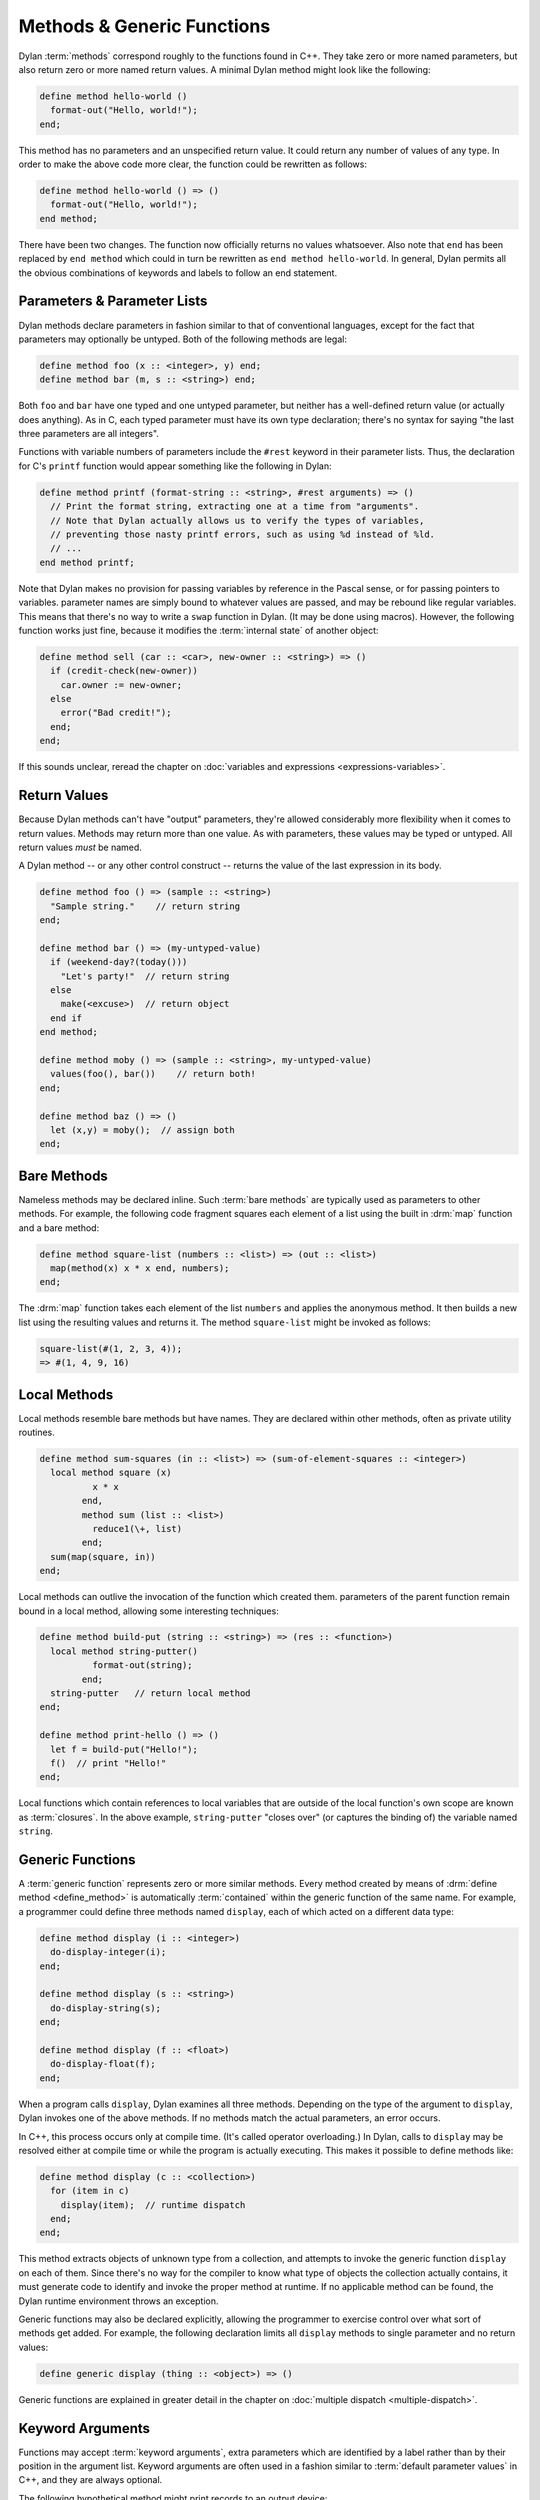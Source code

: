 ***************************
Methods & Generic Functions
***************************

Dylan :term:`methods` correspond roughly to the
functions found in C++. They take zero or more named parameters,
but also return zero or more named return values. A minimal Dylan method
might look like the following:

.. code-block:: dylan

    define method hello-world ()
      format-out("Hello, world!");
    end;

This method has no parameters and an unspecified return value. It
could return any number of values of any type. In order to make the
above code more clear, the function could be rewritten as follows:

.. code-block:: dylan

    define method hello-world () => ()
      format-out("Hello, world!");
    end method;

There have been two changes. The function now officially returns
no values whatsoever. Also note that ``end`` has been
replaced by ``end method`` which could in turn be
rewritten as ``end method hello-world``. In general,
Dylan permits all the obvious combinations of keywords and labels to
follow an end statement.

Parameters & Parameter Lists
============================

Dylan methods declare parameters in fashion similar to that of
conventional languages, except for the fact that parameters may
optionally be untyped. Both of the following methods are legal:

.. code-block:: dylan

    define method foo (x :: <integer>, y) end;
    define method bar (m, s :: <string>) end;

Both ``foo`` and ``bar`` have
one typed and one untyped parameter, but neither has a well-defined
return value (or actually does anything). As in C, each typed parameter
must have its own type declaration; there's no syntax for saying
"the last three parameters are all integers".

Functions with variable numbers of parameters include the
``#rest`` keyword in their parameter lists.
Thus, the declaration for C's ``printf`` function
would appear something like the following in Dylan:

.. code-block:: dylan

    define method printf (format-string :: <string>, #rest arguments) => ()
      // Print the format string, extracting one at a time from "arguments".
      // Note that Dylan actually allows us to verify the types of variables,
      // preventing those nasty printf errors, such as using %d instead of %ld.
      // ...
    end method printf;

Note that Dylan makes no provision for passing variables by
reference in the Pascal sense, or for passing pointers to variables.
parameter names are simply bound to whatever values are passed, and may
be rebound like regular variables. This means that there's no way to
write a ``swap`` function in Dylan.  (It may be done using
macros). However, the following function works just fine, because it
modifies the :term:`internal state` of another
object:

.. code-block:: dylan

    define method sell (car :: <car>, new-owner :: <string>) => ()
      if (credit-check(new-owner))
        car.owner := new-owner;
      else
        error("Bad credit!");
      end;
    end;

If this sounds unclear, reread the chapter on :doc:`variables and expressions
<expressions-variables>`.

Return Values
=============

Because Dylan methods can't have "output" parameters, they're allowed
considerably more flexibility when it comes to return values. Methods
may return more than one value. As with parameters, these values may
be typed or untyped. All return values *must* be named.

A Dylan method -- or any other control construct -- returns
the value of the last expression in its body.

.. code-block:: dylan

    define method foo () => (sample :: <string>)
      "Sample string."    // return string
    end;

    define method bar () => (my-untyped-value)
      if (weekend-day?(today()))
        "Let's party!"  // return string
      else
        make(<excuse>)  // return object
      end if
    end method;

    define method moby () => (sample :: <string>, my-untyped-value)
      values(foo(), bar())    // return both!
    end;

    define method baz () => ()
      let (x,y) = moby();  // assign both
    end;

Bare Methods
============

Nameless methods may be declared inline. Such :term:`bare methods` are
typically used as parameters to other methods.  For example, the
following code fragment squares each element of a list using the built
in :drm:`map` function and a bare method:

.. code-block:: dylan

    define method square-list (numbers :: <list>) => (out :: <list>)
      map(method(x) x * x end, numbers);
    end;

The :drm:`map` function takes each element of
the list ``numbers`` and applies the anonymous method. It
then builds a new list using the resulting values and returns it.
The method ``square-list`` might be invoked as
follows:

.. todo:: Must distinguish return values from code.

.. code-block:: dylan

    square-list(#(1, 2, 3, 4));
    => #(1, 4, 9, 16)

Local Methods
=============

Local methods resemble bare methods but have names. They are
declared within other methods, often as private utility routines.

.. code-block:: dylan

    define method sum-squares (in :: <list>) => (sum-of-element-squares :: <integer>)
      local method square (x)
              x * x
            end,
            method sum (list :: <list>)
              reduce1(\+, list)
            end;
      sum(map(square, in))
    end;

Local methods can outlive the invocation of the
function which created them. parameters of the parent function remain
bound in a local method, allowing some interesting techniques:

.. code-block:: dylan

    define method build-put (string :: <string>) => (res :: <function>)
      local method string-putter()
              format-out(string);
            end;
      string-putter   // return local method
    end;

    define method print-hello () => ()
      let f = build-put("Hello!");
      f()  // print "Hello!"
    end;

Local functions which contain references to local variables that are
outside of the local function's own scope are known as
:term:`closures`.  In the above example, ``string-putter`` "closes
over" (or captures the binding of) the variable named ``string``.

.. _generic-functions:

Generic Functions
=================

A :term:`generic function` represents zero or more
similar methods. Every method created by means of :drm:`define
method <define_method>` is automatically :term:`contained`
within the generic function of the same name. For example, a 
programmer could define three methods named ``display``,
each of which acted on a different data type:

.. code-block:: dylan

    define method display (i :: <integer>)
      do-display-integer(i);
    end;

    define method display (s :: <string>)
      do-display-string(s);
    end;

    define method display (f :: <float>)
      do-display-float(f);
    end;

When a program calls ``display``, Dylan examines
all three methods. Depending on the type of the argument to
``display``, Dylan invokes one of the above methods.
If no methods match the actual parameters, an error occurs.

In C++, this process occurs only at compile time. (It's called
operator overloading.) In Dylan, calls to ``display``
may be resolved either at compile time or while the program is actually
executing. This makes it possible to define methods like:

.. code-block:: dylan

    define method display (c :: <collection>)
      for (item in c)
        display(item);  // runtime dispatch
      end;
    end;

This method extracts objects of unknown type from a collection,
and attempts to invoke the generic function ``display``
on each of them. Since there's no way for the compiler
to know what type of objects the collection actually contains, it
must generate code to identify and invoke the proper method at
runtime. If no applicable method can be found, the Dylan runtime
environment throws an exception.

Generic functions may also be declared explicitly, allowing the
programmer to exercise control over what sort of methods get added.
For example, the following declaration limits all ``display``
methods to single parameter and no return values:

.. code-block:: dylan

    define generic display (thing :: <object>) => ()

Generic functions are explained in greater detail in the chapter on
:doc:`multiple dispatch <multiple-dispatch>`.

Keyword Arguments
=================

Functions may accept :term:`keyword arguments`,
extra parameters which are identified by a label rather than by their
position in the argument list. Keyword arguments are often used in a
fashion similar to :term:`default parameter values`
in C++, and they are always optional.

The following hypothetical method might print records to an output device:

.. code-block:: dylan

    define method print-records
        (records :: <collection>, #key init-codes = "", lines-per-page = 66)
     => ()
      send-init-codes(init-codes)
      // ...print the records
    end method;

The arguments following ``#key`` are keyword arguments. You could call this
method in several ways:

.. code-block:: dylan

    print-records(recs);
    print-records(recs, lines-per-page: 65);
    print-records(recs, lines-per-page: 120, init-codes: "***42\n");

The first line calls the method without using any of the keyword arguments. The
second line uses one of the keyword arguments and the third uses both. Note
that the order of the keyword arguments does not matter.

With all three calls, the ``init-codes`` and ``lines-per-page`` variables are
available in the body of the method, even though keyword arguments are omitted
in two of the calls. When a keyword argument is omitted, it is given the default
value specified in the method definition. Therefore, in the first call, the 
``lines-per-page`` variable has the value ``66``, and in the first and second
calls, the ``init-codes`` variable has the value ``""``.

Programmers have quite a bit of flexibility in specifying keyword arguments.

* The default value specifier (e.g. the ``= 66`` above) may be omitted, in
  which case :drm:`#f` is used.
* The type of the keyword argument may be specified or omitted, just as with
  regular arguments.
* The keyword name can be different from the variable name used in the body of
  the method—a handy tool for preventing name conflicts.
* The default value specifier can be a complex expression, and it can even use
  earlier parameters.
* The keyword arguments allowed or required by each method can be specified by
  the generic function. For more on this, see `Parameter Lists and Generic
  Functions`_ below.

The following method uses some of these features:

.. code-block:: dylan

    define method subseq
        (seq :: <sequence>, #key start :: <integer> = 0, end: _end :: <integer> = seq.size)
      assert(start <= _end, "start is after end");
      ...
    end;

Firstly, the ``start:`` and ``end:`` keyword arguments are both specialized as
:drm:`<integer>`. The caller can only supply integers for these parameters.
Secondly, the ``start:`` keyword argument is associated with the ``start``
variable in the body of the method as usual, but because the Dylan language
does not allow a variable named ``end``, that keyword argument is instead
associated with the ``_end`` variable. Finally, if the ``end:`` keyword argument
were omitted, the value of the ``_end`` variable would be the size of the
``seq`` argument.

Rest Arguments
==============

An argument list can also include ``#rest``, which is used with a variable name:

.. code-block:: dylan

   define method format (format-string, #rest format-parameters)
     ...
   end method

Any extra arguments are passed to the body of the method as a
:drm:`<sequence>` in the specified variable. For example, if the above method
were called like so:

.. code-block:: dylan

   format("Today will be %s with a high of %d.", "cloudy", 52);
   
The ``format-parameters`` variable in the body of the method would have the
value ``#["cloudy", 52]``.

Parameter Lists and Generic Functions
=====================================

A generic function restricts the parameter lists of its methods, but methods
can expand on the generic function's parameter list if the generic function
allows it. This section describes how that works. It is a little more advanced
than rest of this introduction, so you may want to skip this section for now
and refer back to it later.

We described the ``#key`` and ``#rest`` parameter list tokens above. The
``#key`` token may also be used by itself, e.g., ``define method foo (arg,
#key)``. And there is a third parameter list token, ``#all-keys``, that
indicates that a method permits other keyword arguments than those listed.
These features are only useful when working with a generic function and its
family of methods. When used together, these tokens must appear in the order
``#rest``, ``#key``, ``#all-keys``.

The table below shows the different kinds of parameter lists that a generic
function can have, and what effect each has on the parameter lists of the
methods that it contains.

   +-----------------------------------+-------------------------------------------------------+
   | Generic function's parameter list | Methods' parameter lists                              |
   |                                   +-----------+---------------+---------------+-----------+
   |                                   | ``#key``  | ``#key a, b`` | ``#all-keys`` | ``#rest`` |
   +===================================+===========+===============+===============+===========+
   | ``(x)``                           | Forbidden | Forbidden     | Forbidden     | Forbidden |
   +-----------------------------------+-----------+---------------+---------------+-----------+
   | ``(x, #key)``                     | Required  | Allowed       | Allowed       | Allowed   |
   +-----------------------------------+-----------+---------------+---------------+-----------+
   | ``(x, #key a, b)``                | Required  | Required      | Allowed       | Allowed   |
   +-----------------------------------+-----------+---------------+---------------+-----------+
   | ``(x, #key, #all-keys)``          | Required  | Allowed       | Automatic     | Allowed   |
   +-----------------------------------+-----------+---------------+---------------+-----------+
   | ``(x, #key a, b, #all-keys)``     | Required  | Required      | Automatic     | Allowed   |
   +-----------------------------------+-----------+---------------+---------------+-----------+
   | ``(x, #rest r)``                  | Forbidden | Forbidden     | Forbidden     | Required  |
   +-----------------------------------+-----------+---------------+---------------+-----------+
   
   Required:
      Each method must have this element in its parameter list.
   Allowed:
      Each method may have this element in its parameter list, but is not
      required to.
   Forbidden:
      No method may have this element in its parameter list.
   Automatic:
      Each method effectively has ``#all-keys`` in its parameter list, even if
      it is not present.

This table shows the different kinds of parameter lists that a method can have,
what the ``r`` variable contains for each, and which keywords are permitted by
each. It is a run-time error to call a method with a keyword argument that it
does not permit.

   ======================================  =================  =========================  ======================
   Method's parameter list                 Contents of ``r``  Permits ``a:`` and ``b:``  Permits other keywords
   ======================================  =================  =========================  ======================
   ``(x)``                                 —                  No                         No            
   ``(x, #key)``                           —                  If next method permits     If next method permits
   ``(x, #key a, b)``                      —                  Yes                        If next method permits
   ``(x, #key, #all-keys)``                —                  Yes                        Yes           
   ``(x, #key a, b, #all-keys)``           —                  Yes                        Yes           
   ``(x, #rest r)``                        Extra arguments    No                         No            
   ``(x, #rest r, #key)``                  Keywords/values    If next method permits     If next method permits
   ``(x, #rest r, #key a, b)``             Keywords/values    Yes                        If next method permits
   ``(x, #rest r, #key, #all-keys)``       Keywords/values    Yes                        Yes           
   ``(x, #rest r, #key a, b, #all-keys)``  Keywords/values    Yes                        Yes           
   ======================================  =================  =========================  ======================

   Extra arguments:
      The local variable ``r`` is set to a :drm:`<sequence>` containing all the
      arguments passed to the method beyond the required arguments (i.e., the
      sequence will not contain ``x``).
   Keywords/values:
      The local variable ``r`` is set to a :drm:`<sequence>` containing all the
      keywords and values passed to the method. The first element of the
      sequence is one of the keywords, the second is the corresponding value,
      the third is another keyword, the fourth is its corresponding value, etc.
   If next method permits:
      The method only permits a keyword if some other applicable method permits
      it. In other words, it permits all the keywords in the :drm:`next-method`
      chain, effectively inheriting them. This rule is handy when you want to
      allow for future keywords that make sense within a particular family of
      related classes but you do not want to be overly permissive.

To illustrate the "next method" rule, say we have the following definitions:

.. code-block:: dylan
   
   define class <shape> (<object>) ... end;
   define generic draw (s :: <shape>, #key);
   
   define class <polygon> (<shape>) ... end;
   define class <triangle> (<polygon>) ... end;

   define class <ellipse> (<shape>) ... end;
   define class <circle> (<ellipse>) ... end;

   define method draw (s :: <polygon>, #key sides) ... end;
   define method draw (s :: <triangle>, #key) ... end;
   
   define method draw (s :: <ellipse>, #key) ... end;
   define method draw (s :: <circle>, #key radius) ... end;

The ``draw`` methods for ``<polygon>`` and ``<triangle>`` permit the ``sides:``
keyword. The method for ``<triangle>`` permits ``sides:`` because the method for
``<polygon>`` objects also applies to ``<triangle>`` objects and that method
permits ``sides:``.

However, the ``draw`` method for ``<circle>`` only permits the ``radius:``
keyword, because the ``draw`` method for ``<polygon>`` does not apply to
``<circle>`` objects — the two classes branch off separately from ``<shape>``.

Finally, the method for ``<ellipse>`` does not permit the ``radius:`` keyword
because, while a circle is a kind of ellipse, an ellipse is *not* a kind of
circle. ``<circle>`` does not inherit from ``<ellipse>`` and the ``draw`` method
for ``<circle>`` objects does not apply to ``<ellipse>`` objects.

For more information on keyword arguments, especially their use
with :ref:`generic functions <generic-functions>`, see the DRM.
